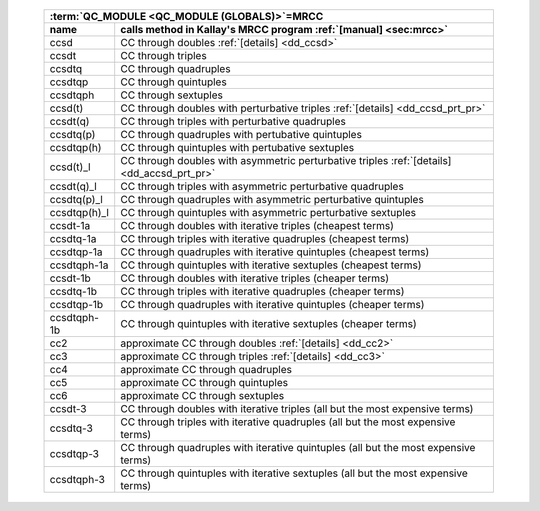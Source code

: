 .. #
.. # @BEGIN LICENSE
.. #
.. # Psi4: an open-source quantum chemistry software package
.. #
.. # Copyright (c) 2007-2023 The Psi4 Developers.
.. #
.. # The copyrights for code used from other parties are included in
.. # the corresponding files.
.. #
.. # This file is part of Psi4.
.. #
.. # Psi4 is free software; you can redistribute it and/or modify
.. # it under the terms of the GNU Lesser General Public License as published by
.. # the Free Software Foundation, version 3.
.. #
.. # Psi4 is distributed in the hope that it will be useful,
.. # but WITHOUT ANY WARRANTY; without even the implied warranty of
.. # MERCHANTABILITY or FITNESS FOR A PARTICULAR PURPOSE.  See the
.. # GNU Lesser General Public License for more details.
.. #
.. # You should have received a copy of the GNU Lesser General Public License along
.. # with Psi4; if not, write to the Free Software Foundation, Inc.,
.. # 51 Franklin Street, Fifth Floor, Boston, MA 02110-1301 USA.
.. #
.. # @END LICENSE
.. #

.. _`table:energy_mrcc`:

   +-----------------------+--------------------------------------------------------------------------------------------+
   | :term:`QC_MODULE <QC_MODULE (GLOBALS)>`\ =MRCC                                                                     |
   +-----------------------+--------------------------------------------------------------------------------------------+
   | name                  | calls method in Kallay's MRCC program :ref:`[manual] <sec:mrcc>`                           |
   +=======================+============================================================================================+
   | ccsd                  | CC through doubles :ref:`[details] <dd_ccsd>`                                              |
   +-----------------------+--------------------------------------------------------------------------------------------+
   | ccsdt                 | CC through triples                                                                         |
   +-----------------------+--------------------------------------------------------------------------------------------+
   | ccsdtq                | CC through quadruples                                                                      |
   +-----------------------+--------------------------------------------------------------------------------------------+
   | ccsdtqp               | CC through quintuples                                                                      |
   +-----------------------+--------------------------------------------------------------------------------------------+
   | ccsdtqph              | CC through sextuples                                                                       |
   +-----------------------+--------------------------------------------------------------------------------------------+
   | ccsd(t)               | CC through doubles with perturbative triples :ref:`[details] <dd_ccsd_prt_pr>`             |
   +-----------------------+--------------------------------------------------------------------------------------------+
   | ccsdt(q)              | CC through triples with perturbative quadruples                                            |
   +-----------------------+--------------------------------------------------------------------------------------------+
   | ccsdtq(p)             | CC through quadruples with pertubative quintuples                                          |
   +-----------------------+--------------------------------------------------------------------------------------------+
   | ccsdtqp(h)            | CC through quintuples with pertubative sextuples                                           |
   +-----------------------+--------------------------------------------------------------------------------------------+
   | ccsd(t)_l             | CC through doubles with asymmetric perturbative triples :ref:`[details] <dd_accsd_prt_pr>` |
   +-----------------------+--------------------------------------------------------------------------------------------+
   | ccsdt(q)_l            | CC through triples with asymmetric perturbative quadruples                                 |
   +-----------------------+--------------------------------------------------------------------------------------------+
   | ccsdtq(p)_l           | CC through quadruples with asymmetric perturbative quintuples                              |
   +-----------------------+--------------------------------------------------------------------------------------------+
   | ccsdtqp(h)_l          | CC through quintuples with asymmetric perturbative sextuples                               |
   +-----------------------+--------------------------------------------------------------------------------------------+
   | ccsdt-1a              | CC through doubles with iterative triples (cheapest terms)                                 |
   +-----------------------+--------------------------------------------------------------------------------------------+
   | ccsdtq-1a             | CC through triples with iterative quadruples (cheapest terms)                              |
   +-----------------------+--------------------------------------------------------------------------------------------+
   | ccsdtqp-1a            | CC through quadruples with iterative quintuples (cheapest terms)                           |
   +-----------------------+--------------------------------------------------------------------------------------------+
   | ccsdtqph-1a           | CC through quintuples with iterative sextuples (cheapest terms)                            |
   +-----------------------+--------------------------------------------------------------------------------------------+
   | ccsdt-1b              | CC through doubles with iterative triples (cheaper terms)                                  |
   +-----------------------+--------------------------------------------------------------------------------------------+
   | ccsdtq-1b             | CC through triples with iterative quadruples (cheaper terms)                               |
   +-----------------------+--------------------------------------------------------------------------------------------+
   | ccsdtqp-1b            | CC through quadruples with iterative quintuples (cheaper terms)                            |
   +-----------------------+--------------------------------------------------------------------------------------------+
   | ccsdtqph-1b           | CC through quintuples with iterative sextuples (cheaper terms)                             |
   +-----------------------+--------------------------------------------------------------------------------------------+
   | cc2                   | approximate CC through doubles :ref:`[details] <dd_cc2>`                                   |
   +-----------------------+--------------------------------------------------------------------------------------------+
   | cc3                   | approximate CC through triples :ref:`[details] <dd_cc3>`                                   |
   +-----------------------+--------------------------------------------------------------------------------------------+
   | cc4                   | approximate CC through quadruples                                                          |
   +-----------------------+--------------------------------------------------------------------------------------------+
   | cc5                   | approximate CC through quintuples                                                          |
   +-----------------------+--------------------------------------------------------------------------------------------+
   | cc6                   | approximate CC through sextuples                                                           |
   +-----------------------+--------------------------------------------------------------------------------------------+
   | ccsdt-3               | CC through doubles with iterative triples (all but the most expensive terms)               |
   +-----------------------+--------------------------------------------------------------------------------------------+
   | ccsdtq-3              | CC through triples with iterative quadruples (all but the most expensive terms)            |
   +-----------------------+--------------------------------------------------------------------------------------------+
   | ccsdtqp-3             | CC through quadruples with iterative quintuples (all but the most expensive terms)         |
   +-----------------------+--------------------------------------------------------------------------------------------+
   | ccsdtqph-3            | CC through quintuples with iterative sextuples (all but the most expensive terms)          |
   +-----------------------+--------------------------------------------------------------------------------------------+

